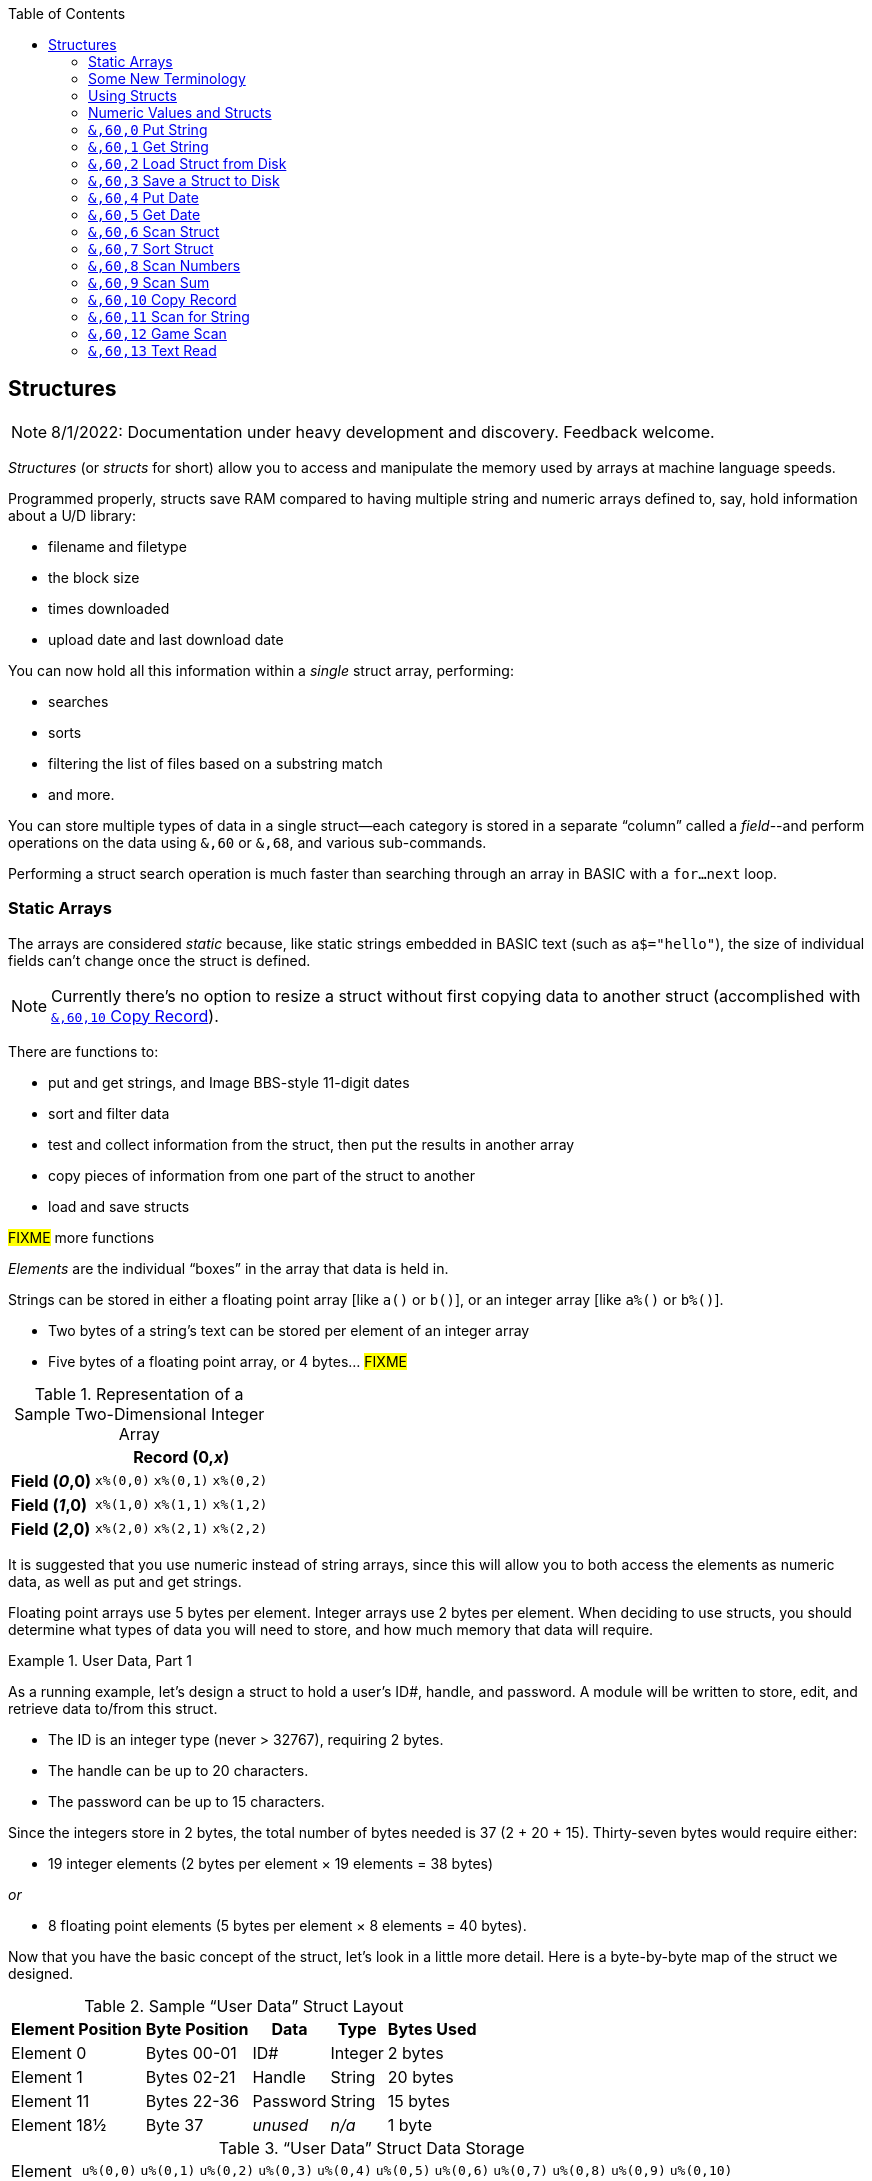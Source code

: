 :toc: left
:icons: font
:experimental:

// https://github.com/Pinacolada64/ImageBBS/blob/534f39f7cbe3f8c896725bc1db94fa23416ecacf/v2/docs/%26%20commands.txt

## Structures [[structures]]

====
NOTE: 8/1/2022: Documentation under heavy development and discovery.
Feedback welcome.
====

_Structures_ (or _structs_ for short) allow you to access and manipulate the memory used by arrays at machine language speeds.

Programmed properly, structs save RAM compared to having multiple string and numeric arrays defined to, say, hold information about a U/D library:

* filename and filetype
* the block size
* times downloaded
* upload date and last download date

You can now hold all this information within a _single_ struct array, performing:

* searches
* sorts
* filtering the list of files based on a substring match
* and more.

You can store multiple types of data in a single struct--each category is stored in a separate "`column`" called a _field_--and perform operations on the data using `&,60` or `&,68`, and various sub-commands.

Performing a struct search operation is much faster than searching through an array in BASIC with a `for...next` loop.

### Static Arrays

The arrays are considered _static_ because, like static strings embedded in BASIC text (such as `a$="hello"`), the size of individual fields can't change once the struct is defined.
// (unless the string is concatenated to or redefined entirely).

====
NOTE: Currently there's no option to resize a struct without first copying data to another struct (accomplished with <<copy-record>>).
====

There are functions to:

* put and get strings, and Image BBS-style 11-digit dates
* sort and filter data
* test and collect information from the struct, then put the results in another array
* copy pieces of information from one part of the struct to another
* load and save structs

#FIXME# more functions

_Elements_ are the individual "`boxes`" in the array that data is held in.

Strings can be stored in either a floating point array [like `a()` or `b()`], or an integer array [like `a%()` or `b%()`].

* Two bytes of a string's text can be stored per element of an integer array

* Five bytes of a floating point array, or 4 bytes... #FIXME#

.Representation of a Sample Two-Dimensional Integer Array
[%autowidth]
[%header]
[col="h1,2,3"]
|===
| 3+^| Record (0,_x_)
| **Field (_0_,0)** | `x%(0,0)` | `x%(0,1)` | `x%(0,2)`
| **Field (_1_,0)** | `x%(1,0)` | `x%(1,1)` | `x%(1,2)`
| **Field (_2_,0)** | `x%(2,0)` | `x%(2,1)` | `x%(2,2)`
|===

////
TODO: later
Let's write a BASIC program to fill and display the elements of an integer array, and then we'll show how to refer to the elements:

.Sample Array
#TODO#: x%(field,record)
```
10 print
20 end
```
////

It is suggested that you use numeric instead of string arrays, since this will allow you to both access the elements as numeric data, as well as put and get strings.

// TODO: can you use string arrays?

Floating point arrays use 5 bytes per element.
Integer arrays use 2 bytes per element.
When deciding to use structs, you should determine what types of data you will need to store, and how much memory that data will require.

.User Data, Part 1
====
As a running example, let`'s design a struct to hold a user’s ID#, handle, and password.
A module will be written to store, edit, and retrieve data to/from this struct.

* The ID is an integer type (never > 32767), requiring 2 bytes.
* The handle can be up to 20 characters.
* The password can be up to 15 characters.

Since the integers store in 2 bytes, the total number of bytes needed is 37 (2 + 20 + 15).
Thirty-seven bytes would require either:

// &times; == &#215
* 19 integer elements (2 bytes per element &#215; 19 elements = 38 bytes)

_or_

* 8 floating point elements (5 bytes per element &#215; 8 elements = 40 bytes).

Now that you have the basic concept of the struct, let’s look in a little more detail.
Here is a byte-by-byte map of the struct we designed.

[%header]
[%autowidth]
.Sample "`User Data`" Struct Layout
|===
| Element Position | Byte Position | Data | Type | Bytes Used
| Element 0 | Bytes 00-01 | ID# | Integer | 2 bytes
| Element 1 | Bytes 02-21 | Handle | String | 20 bytes
| Element 11 | Bytes 22-36 | Password | String | 15 bytes
| Element 18½ | Byte 37 | _unused_ | _n/a_ | 1 byte
|===

// Representation of user data struct

."`User Data`" Struct Data Storage
[cols="12"]
[%autowidth]
|===
// 6 cells, cols 2-3, 4-5, 6-7, 8-9, 10-11 span
>|Element
^| `u%(0,0)`
^| `u%(0,1)`
^| `u%(0,2)`
^| `u%(0,3)`
^| `u%(0,4)`
^| `u%(0,5)`
^| `u%(0,6)`
^| `u%(0,7)`
^| `u%(0,8)`
^| `u%(0,9)`
^| `u%(0,10)`

>| Byte&#160;Pos
^| `00&#160;01`
^| `02&#160;03`
^| `04&#160;05`
^| `06&#160;07`
^| `08&#160;09`
^| `10&#160;11`
^| `12&#160;13`
^| `14&#160;15`
^| `16&#160;17`
^| `18&#160;19`
^| `20&#160;21`

>| Data
^| ID#
10+^| Handle _(20 bytes)_

>| Bytes
^| `0 1`
^| `P I`
^| `N A`
^| `C O`
^| `L A`
^| `D A`
^| _x x_
^| _x x_
^| _x x_
^| _x x_
^| _x x_
|===


[cols="10"]
[%autowidth]
|===
// 10 cells, cols 9-10 span
>|Element
^| `u%(0,11)`
^| `u%(0,12)`
^| `u%(0,13)`
^| `u%(0,14)`
^| `u%(0,15)`
^| `u%(0,16)`
^| `u%(0,17)`
2+^| `u%(0,18)`

>| Byte&#160;Pos
^| `22&#160;23`
^| `24&#160;25`
^| `26&#160;27`
^| `28&#160;29`
^| `30&#160;31`
^| `32&#160;33`
^| `34&#160;35`
^| `36`
^| `37`

>| Data
8+^| Password _(15 bytes)_
^| _unused_

>| Bytes
^| `P A`
^| `S S`
^| `W O`
^| `R D`
^| _x x_
^| _x x_
^| _x x_
^| _x_
^| _unused_
|===


TIP: Because the unused byte 37 is _not_ on an even element boundary (the previous element is an odd number of bytes), it cannot be used.

Since the ID# is an integer anyway, it would be best to use an integer array.
The definition would look like this:

[source,basic]
----
dim u%(18)
----

TIP: Remember that arrays start at element 0!
There are 19 bytes in this struct, 0-18.

Of course, you may want to store more than one of these records in memory.
To do so, you would need a 2-dimensional array.
(Suppose that _x_ is the number of records you want.)
This would change the `dim` statement to:

[source,basic]
----
dim u%(18,x-1)
----

====

### Some New Terminology

// Ryan added this next bit, and changed previous PRG 3.0 terminology, e.g., s%(2,n) ("element,byte") to "field,record"

To refer to data in a struct, and hopefully reduce confusion about "`elements`" and "`bytes,`" the following terminology will be used:

* The first number in the array notation is the _field number_ (like a field within a record of a RELative file).
It's reccommended to be an even number since integers occupy at least two bytes.
* The second number is the _record number_.
When the size of the struct is ``dim``ensioned, you use this value to address individual records within the struct.

====
NOTE: _Record_ and _field_ are specified in what most people and programs would consider reverse order (in a database, a record is composed of fields of information).
Sorry, there's no way around this (that we're aware of).
====

#TODO#: a visualization of fields in a record.

.Fields in Records
[width="100%",options="header",cols="6"]
|====================
^| `u%(_field,record_)` 2+^| Fields 0-1 ^| Field 2 ^| Field 3 ^| Field 4
| Record 0 [`u%(0,0)`] 5+^| -- _configuration information_ --
// | Record 1 2+^| a \| b ^| c ^| d ^| e
| Record 1 ^| a ^| b ^| c ^| d ^| e
| Record 2 2+^| f \| g ^| h ^| i ^| j
| Record 3 2+^| k \| l ^| m ^| n ^| o
|====================

====
TIP: Record `0`, field `0` [_e.g._, `u%(0,0)`] is often used to hold the number of records in the struct.
Record `0` may hold additional information in other fields during the lifetime of the struct.
====

### Using Structs

Now down to the important part: how to use all of this!
The struct system is called with either `&,60,_sub-function_,...` or `&,68,_sub-function_,...`.

There are currently 14 sub-functions supported by the struct routines.
They are documented below.

### Numeric Values and Structs

The array used with structs is either an integer or floating point type.
To put numeric values into--or get numeric values from--a struct requires no special struct calls.

// Is this supported?
// If you are using string arrays,
You may use code similar to the following examples:

.Get Number From and Put Number Into Struct
[%header]
[%autowidth]
|===
| Get value | Put value
| `f=a%(3,3)` | `a%(3,3)=20`

//| `f` | `a$(3,3)=str$(20)`

|===

====
TIP: Integer arrays can store values from `-32768` to `32767`.
====

---

### `&,60,0` Put String

Copies a specified string variable (up to a specified length) into a field of a record of a struct.

.Syntax
`&,60,0,` _length_, _struct%(field, record)_, _string$_

.Parameters

_length_: the maximum string length to put into the record.

_struct%(field, record)_: the struct name, field and record you're putting the string into.

_string$_: the string variable name to assign the struct data to.

.Put String Into Struct
====
[source,basic]
----
&,60,0,20,u%(1,1),na$
----
====

[start=1]
. Put a string:

`**&,60,0**,20,u%(1,1),na$`

[start=2]
. of up to 20 bytes:

`&,60,0,**20**,u%(1,1),na$`

[start=3]
. from the `u%()` array (field 1, record 1):

`&,60,0,20,**u%(1,1)**,na$`

[start=4]
. into the string variable `na$`:

`&,60,0,20,u%(1,1),**na$**`

#TODO#: test if putting string longer than _length_ into struct is truncated--it should be.

.Returns

`?type mismatch&#160;&#160;error`: if the parameter _string$_ is not a string variable #FIXME#

---

### `&,60,1` Get String

This copies data from a struct into a specified string variable.

.Syntax

``&,60,1,``_length_, _struct%(field, record)_, _string$_

.Parameters

The parameters _length_, _struct%(field, record)_, and _string$_ are the same as `Put String` above.

.Get String From Struct
====
[source,basic]
----
&,60,1,20,u%(11,2),a$
----
====

.User Data, Part 2
====
In our earlier example user data struct, to access the third user’s password, you would do this:

 &,60,1,20,u%(11,2),a$

.Parameters

// .Format 1

[%autowidth]
[%header]
|===
| Parameter | Purpose
| `&,60,1,`... | Get a string...
| `20,`... | of at most 20 bytes...
| `u%(11,2),`... | from the array `u%()`, record `2` (remember, the first record starts at `0`), field `11`...
| `a$` | into the string variable `a$`.
|===

---

////
.Format 2
`**&,60,1,**20,u%(11,2),a$`

[start=1]
. Get a string...

`&,60,1,**20,**u%(11,2),a$`

[start=2]
. of at most 20 bytes...

`&,60,1,20,**u%(11,2),**a$`

[start=3]
. from the array `u%()`, record `2`, field `11`...

`&,60,1,20,u%(11,2),**a$**`

[start=4]
. into the string variable `a$`
////
====

---

### `&,60,2` Load Struct from Disk

Loads the specified struct on disk into an array.

.Syntax

``&,60,2,0,`` _struct%(field, record)_, _filename$_, _device_

.Parameters

``&,60,2,0,``: Required parameters.

_struct%(field, record)_,: #FIXME#

_filename$_,: #FIXME#

_device_: #FIXME#

.Setup
Assign the variable `dr` to the Image drive number desired, and `gosub 3`.
This returns _device_ (`dv%`).

(For our example, we'll set `dr=6`, since `u.` files live on Image drive 6.)

[source,basic]
dr=6:gosub 3

This also returns the drive prefix, `dr$`.

.Load Struct from Disk
====
[source,basic]
----
&,60,2,0,u%(0,0),dr$+"u.handles",dv%
----
====

.Parameters

[start=1]
. Load a struct:

`**&,60,2,0**,u%(0,0),dr$+"u.handles",dv%`

====
NOTE: The `0` is believed to be a necessary but ignored parameter.
====

[start=2]
. Use the `u%()` array (load to record `0`, field `0`):

`&,60,2,0,**u%(0,0)**,dr$+"u.handles",dv%`

====
NOTE: You do not have to load the file at the start of the array.
The starting record and field are specified in the array notation.
This example loads the file `u.handles` into the `u%()` array, starting at the beginning of the array `(0,0)`.
It could load starting at `(0,5)` -- record `5`, field `0` -- or anywhere else you want, as long as it is within the bounds of the struct's ``dim``ensions.
====

[start=3]
. Use the drive prefix `dr$`, plus the fictitious `"u.handles"` filename:

`&,60,2,0,u%(0,0),**dr$+"u.handles"**,dv%`

[start=4]
. `dv%` is the device number to load the struct from:

`&,60,2,0,u%(0,0),dr$+"u.handles",**dv%**`

---

### `&,60,3` Save a Struct to Disk

This saves a struct to a specified disk file.

.Syntax

``&,60,3,0,`` _struct%(field, record)_, _filename$_, _device_

.Setup
#TODO# use `include::` from `&,60,2` setup

.Parameters

``&,60,3,0,`` _struct%(field, record)_, _bytes_, _filename$_, _device_

The parameters _struct%(field, record)_, _bytes_, _filename$_, and _device_ are the same as in previous commands.

The starting record and field numbers to save are specified by the numbers in the array notation.

.Save Struct to Disk
====
[source,basic]
&,60,3,0,u%(0,0),38*3,dr$+"u.handles",dv%
====

.Calculating Struct Size to Save
****
The number of bytes should be calculated using the formula:

_bytes per record_ &#215; _number of records_

(There are 38 bytes per record &#215; 3 records in the example.)

NOTE: Don't forget: records start at `0`!
****

The starting record and field is specified with (as above) `u%(0,0)`.

[start=1]
. Save a struct:

`**&,60,3,0,**u%(0,0),3*38,dr$+"u.handles",dv%`

[start=2]
. The starting element is specified with _struct%(field, record)_:

`&,60,3,0,**u%(0,0),**3*38,dr$+"u.handles",dv%`

[start=3]
. _bytes_: the number of bytes the struct occupies is the number of records multiplied by the bytes per record.
In our example, 3 records &#215; 38 bytes:

`&,60,3,0,u%(0,0),**3*38,**dr$+"u.handles",dv%`

[start=4]
. drive prefix `dr$` + filename (the theoretical `u.handles`):

`&,60,3,0,u%(0,0),3*38,**dr$+"u.handles",**dv%`

[start=5]
. device `dv%`, set by `gosub 3` before the struct save call

---

### `&,60,4` Put Date

Put an 11-digit date string into a struct (converted from 6 bytes as stored in  Binary Coded Decimal).

.Syntax
`&,60,4,0,` _struct%(field, record)_, _string$_

_struct%(field, record)_: struct name, record and field to store date in

.Parameters

_string$_: the 11-digit date string (either a literal string or string variable?) #FIXME#

.Returns
`?illegal quantity&#160;&#160;error` if the date string is not 11 digits

.Put Date Into Struct
====
[source,basic]
an$="10412208234":&,60,4,0,u%(3,0),an$
====

#TODO#: Explain example.

.Details: Binary Coded Decimal
****
Structs store an 11-digit date in 3 elements (6 bytes) using Binary Coded Decimal (BCD) format.
Two decimal digits are stored per byte, using the high and low _nybbles_ (_i.e._, 4-bit halves of an 8-bit number).

[code, basic]
an$="10412208234":&,60,4,0,u%(0,1),an$

[cols="8"]
[%autowidth]
|===
// 4 cells, cols 2-3, 4-5, 6-7 span
>|Element
2+^|`u%(0,1)`
2+^|`u%(0,2)`
2+^|`u%(0,3)`
>|_unused_

// 8 cells
>| Binary
^| `%0001&#160;%0000`
^| `%0100&#160;%0001`
^| `%0010&#160;%0010`
^| `%0000&#160;%1000`
^| `%0010&#160;%0011`
>| `%0100`
>| `%xxxx`

>| Decimal
>| `1&#160;&#160;&#160;&#160;&#160;&#160;0`
>| `4&#160;&#160;&#160;&#160;&#160;&#160;1`
>| `2&#160;&#160;&#160;&#160;&#160;&#160;2`
>| `0&#160;&#160;&#160;&#160;&#160;&#160;8`
>| `2&#160;&#160;&#160;&#160;&#160;&#160;3`
>|  `&#160;&#160;&#160;&#160;&#160;&#160;4`
>|  `&#160;&#160;&#160;&#160;x`
|===
****

---

### `&,60,5` Get Date

Convert a 6-digit Binary Coded Decimal (BCD) date string (as shown above) to the 11-digit format as shown above.

.Parameters

`&,60,5,0,` _struct%(field, record)_, _string$_

[%header]
[%autowidth]
|===
| Parameter | Purpose
| `&,60,5,0`,... | Get date call. `0` seems to be an ignored but necessary parameter.
| `struct%(_field, record_)`,... | struct name, field, record...
| _string$_ | ...string variable to hold the converted 11-digit date and time
|===

.Get Date From Struct
====
[source,basic]
&,60,5,0,u%(0,1),an$:&,15:&an$
====

. `&,60,5,0,`: Get a date string...

. `u%(0,1),`: ...from the struct `u%()`, field `1`, record `0`...

. `an$:` ...into `an$`.

. `&,15`: Convert `an$` into a long date string.

. `&an$`: Display the long date string.

.Result
#TODO#: finish the output

---

### `&,60,6` Scan Struct

Scan through a field in a struct, testing whether various conditions are true on variables.
If the condition is true, perform an operation on another field in the struct.

.Syntax
`&,60,6,` _num_, _command_, _a%(a,b)_, _b%(a,b)_, _size_, _bits_, _test_

.i.GF: Scan Struct
[source,basic]
----
3166 a%=0:if s%(0,0) then:&,60,6,s%(0,0),0,s%(0,1),s%(1,1),80,1,2^ac%
----

[%header]
[%autowidth]
|===
| Statement | Variable | Purpose
| `if s%(0,0) then...` | _n/a_ | There is an implied `if s%(0,0)<>0` here, meaning "`if the record count is non-zero, then...`"
| `&,60,6,`... | _n/a_ | scansum
| `s%(0,0),`... |_num_ | for the record count
| `0,`... | _command_ | `0`: 2-byte `and` between bits in `s%(0,1)` and `s%(1,1)`? #FIXME#
| `s%(0,1),`... | s%(_field, record_) | starting flags element
| `s%(1,1),`... | s%(_field, record_) | starting object element
| `80,`... | _size_ | each record is 80 bytes wide
| `1,`... | _bits_ | set bit 1 on ... if _command_ returns zero? #FIXME#
| `2^ac%` | _test_ | access level

|===

.i.MM.load: Scan Struct
====
[source,basic]
4106 &,60,6,x1%(0,0),0,x1%(0,1),x1%(1,1),36,4096,2^ac%
4108 &,60,6,x1%(0,0),5,x1%(0,1),x1%(0,1),36,8192,f
4110 &,60,6,x1%(0,0),7,x1%(0,1),x1%(0,1),36,16384,id
====

////
&,60,6, num, command, a%(a,b), b%(a,b), size, bits, test

The syntax has changed between the comments in the source code and i.UD line 3950
updated:
&,60,6, num, bits, a(a,b), b(a,b), size, command, test

Example:
&,60,6,rn,$80,ud%(0,1),ud%(0,1),60,2,2:c%=a%

ud%(0,1),ud%(0,1) -> reads field 0, record 1 and sets bit 7 on a match?
////

`num`: # of fields in the struct to scan

`bits`: the bits to set if _test_ is true

`flag%(_field, record_)`: the struct name, record and field on which to set `bits` if `test` is true.

====
NOTE: _record_ may be a dummy parameter, more tests needed.
====

// `b(a,b)`: starting object(_element_,_byte_)
`scan%(_field, record_)`: struct name, record and field to scan

`size`: record size in bytes

`command`: command number as listed in this table:

.Scan Struct Commands
[%autowidth]
[%header]
[%align "^^<"]
|===
| Num | Command | Add If Result
| 0 | 2 byte `and` | not equal to `0`
| 1 | 2 byte `and` | equal to `0`
| 2 | 2 byte `cmp` | less than (`<`)
| 3 | 2 byte `cmp` | greater than or equal to (`>=`)
| 4 | date `cmp` | date is less than (`<`)
| 5 | date `cmp` | date is greater than or equal to (`>=`)
|===

_Num_:: Command number

_Command_:: How to compare the two objects:

* `and` does a logical and with the bits #FIXME#

* `cmp` compares values

_Add If Result_:: Add this record (field?) to the #FIXME# only if _object_ meets the command's criteria

_test_: the object to test for
(apparently can be either a variable or a number, maybe the byte number?)

.+.UD from Image 2.0
====
NOTE: This is still being researched.

The following code scans the U/D directory for entries which have an upload date older than `ld$`, setting bits `$4f` on `ud%(3,1)` (if the entry matches?):

//    &,60,6,rn,$80,ud%(0,1),ud%(0,1),60,2,2:c%=a%

.i.UD: Scan For Older Upload Date than ld$
[source,basic]
3950 &,60,6,rn,$4f,ud%(0,1),ud%(3,1),60,4,ld$:b%=a%

====

`rn`: highest record number to scan in the directory struct

`$4f`: (`%0100 1111` in binary) #FIXME# still researching the purpose of this

`ud%(0,1)`: #FIXME#

`ud%(3,1)`: Upload date

`60`: record is 60 bytes wide

`4`: date comparison, `<` (less than)

`ld$`: the comparison object (last call date).
Can apparently be a string name, or number of an array?

.Returns

`a%`: count of fields the comparison returns as matching `test`.

`b%(a,b)`: the array containing the comparisons matching `test`.

---

### `&,60,7` Sort Struct

Sort a string array (only two-dimensional?).
Does not work with numeric arrays.

.Syntax

`&,60,7,0,` _a$(a, b)_, _start_

.Parameters

_a$(a,b)_: String array to sort

_start_: Element to start sorting at?

.i/lo/tt maint: Sort Struct
====
[source,basic]
4016 for i=1 to 8:&".":&,60,7,0,a$(p+1,i),n-p:next:p=n-10
====

---

### `&,60,8` Scan Numbers

Scan through a specified field in a struct for non-zero values.
`a%` returns how many non-zero values there are.
The list of non-zero values are returned in the specified array.

.Syntax

`&,60,8,` _number_, _size_, _access_, _struct%(field, record)_, _result%(1)_, _start_

.Parameters

`number`: number of records to scan

`size`: size of the record, in bytes

`access`: access level to filter results by (in bits?)

`struct%(field, record)`: the struct, record and field to scan

`result%(1)`: the single-dimension array to put the results in.
`1` seems to be a dummy parameter: ignored, but necessary to be interpreted as a valid array reference.

`start`: record to start scanning at

.i/MM.load: Scan Numbers
====
[source,basic]
4112 &,60,8,x1%(0,0),36,8192+16384,x1%(0,1),x2%(1),1:x2%(0)=a%
====
. `&,60,8`: Scan Numbers sub-command
. `rn`: Scan through `rn` records
. `60`: the struct is 60 bytes per record
. `a`: filter by access level `a`
. `ud%(0,1)`: look in the `ud%(field=_0_, record=1)` (field _0_="`don't care?`")
. `f%(_x_)`: put non-zero results in the `f%()` array
. `1`: Start at record 1.

====
NOTE: More research needed.
`8192+16384` exceeds the expected access levels of 0-9 (values 1-1023).
====

.i.UD: Scan Numbers
[source,basic]
3310 &,60,8,rn,60,a,ud%(0,1),f%(1),1:f%(0)=a%

#FIXME#: order of params changed -- this is Jack's struct UD

. `&,60,8`: Scan Numbers sub-command
. `rn`: Scan through `rn` records
. `60`: the struct is 60 bytes per record
. `a`: filter by access level `a`
. `ud%(0,1)`: look in the `ud%(field=_0_, record=1)` (field _0_="don't care?")
. `f%(_x_)`: put non-zero results in the `f%()` array
. `1`: Start at record 1.

.Returns
`a%`: number of results returned, `0`=none.

`a%(a)`: one-dimensional array of results, from `a%(1--a)`

---

### `&,60,9` Scan Sum

.Syntax

`&,60,9,` _number_, _size_, _struct%(field, record)_

`number`: number of records to scan

`size`: size of record, in bytes

`struct%(field, record)`: (field="`don't care`"? #FIXME#), record to scan

====
NOTE: This function call documentation is incomplete.
====

.Example

None yet.

.Returns

`a%`: #FIXME#: total of values in struct?

---

### `&,60,10` Copy Record [[copy-record]]

Copy one record from one struct to a record in another struct.

.Syntax

`&,60,10,` _size_, _a1(a, b)_, _a2(a, b)_

.Parameters

`size`: size of record

`a1%(a,b)`: source struct `a1%()`, record `b` and field `a`

`a2%(a,b)`: destination struct `a2%()`, record `b` and field `a`

.i/IM.logon: Copy Record
====
[source,basic]
----
4694 if x<>fb%(.,.) then for a=x to fb%(.,.)-1:&,60,10,60,fb%(.,a+1),fb%(.,a):next <1>
----
<1> `if x<>fb%(0,0)`: if `x` does not equal the number of records in the struct [`fb%(0,0)`], then copy record `a+1` to record `a` in a loop.
====

---

### `&,60,11` Scan for String

Scan struct for a string present in a specified field and record.
Put results in another specified struct, field and record?

.Syntax

`&,60,11,` _num_, _size_, _op_, _str_, _a1%(a,b)_, _a2%(b)_, _start_

.Parameters

`num`: number of records to scan

`size`: size of record

`op`: operation:

* `0` specifies a regular compare (a string literal)

* `1` specifies a pattern to match.
Here you can use two wildcard characters (like Commodore DOS):

** kbd:[f2] (in quote mode: kbd:[I]) is equal to kbd:[?], which specifies any character in its place
** kbd:[f7] (in quote mode: kbd:[H]) is equal to kbd:[*], which specifies any characters from this point to the end of the string

`str`: #FIXME#: string variable/string literal to scan for?

`a1%(a,b)`: source struct _a1%()_, record _b_, field _a_, to scan

`a2%(b)`: target 1-dimension array _a2%()_, dummy element _b_, to put results into

`start`: record to start scanning from

.Returns

No info yet.

.Example

None yet.

---

### `&,60,12` Game Scan

Unknown purpose.

.Syntax

`&,60,12,` _count_, _size_, _a$_, _a%(a,b)_, _b$_

.Parameters

`count`: how many records to scan?

`size`: size of the record to scan

`a$`: a string to search for?

`a%(a,b)`: `a%()`: struct name, `a`: field and `b`: record to scan

`b$`: ?

.Example

None yet.

---

### `&,60,13` Text Read

Not sure yet. Read a file into a struct?

.Syntax

`&,60,13,` _number,_ _reclen,_ _scan(),_ _bits,_ _text(),_ _strlen_

.Parameters

_number,_: count of lines to read?

_reclen,_: record length?

_scan(),_: ?

_bits,_: ?

_text(),_: ?

_strlen_: ?

.Example

None yet.
